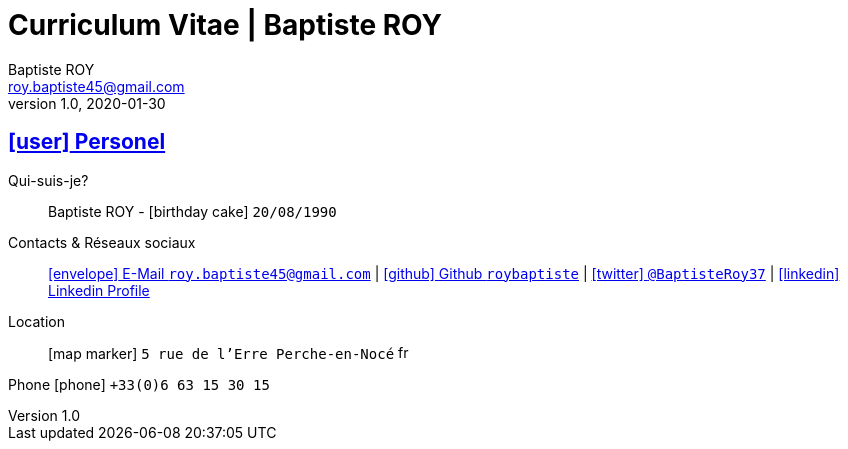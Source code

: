# Curriculum Vitae | Baptiste ROY
Baptiste ROY
v1.0, 2020-01-30
:icons: font
:email: roy.baptiste45@gmail.com
:sectlinks:
:imagesdir: ./images/
:data-uri:

## icon:user[] Personel

Qui-suis-je?:: Baptiste ROY - icon:birthday-cake[] `20/08/1990`

Contacts & Réseaux sociaux:: link:mailto:{email}[icon:envelope[] E-Mail `{email}`]
  | link:https://github.com/roybaptiste[icon:github[] Github `roybaptiste`,window="_blank"]
  | link:https://twitter.com/BaptisteRoy37[icon:twitter[] `@BaptisteRoy37`,window="_blank"]
  | link:https://www.linkedin.com/in/roy-baptiste/[icon:linkedin[] Linkedin Profile,window="_blank"]

Location:: icon:map-marker[] `5 rue de l'Erre Perche-en-Nocé` image:fr.png[width=15]

Phone icon:phone[] `+33(0)6 63 15 30 15`
